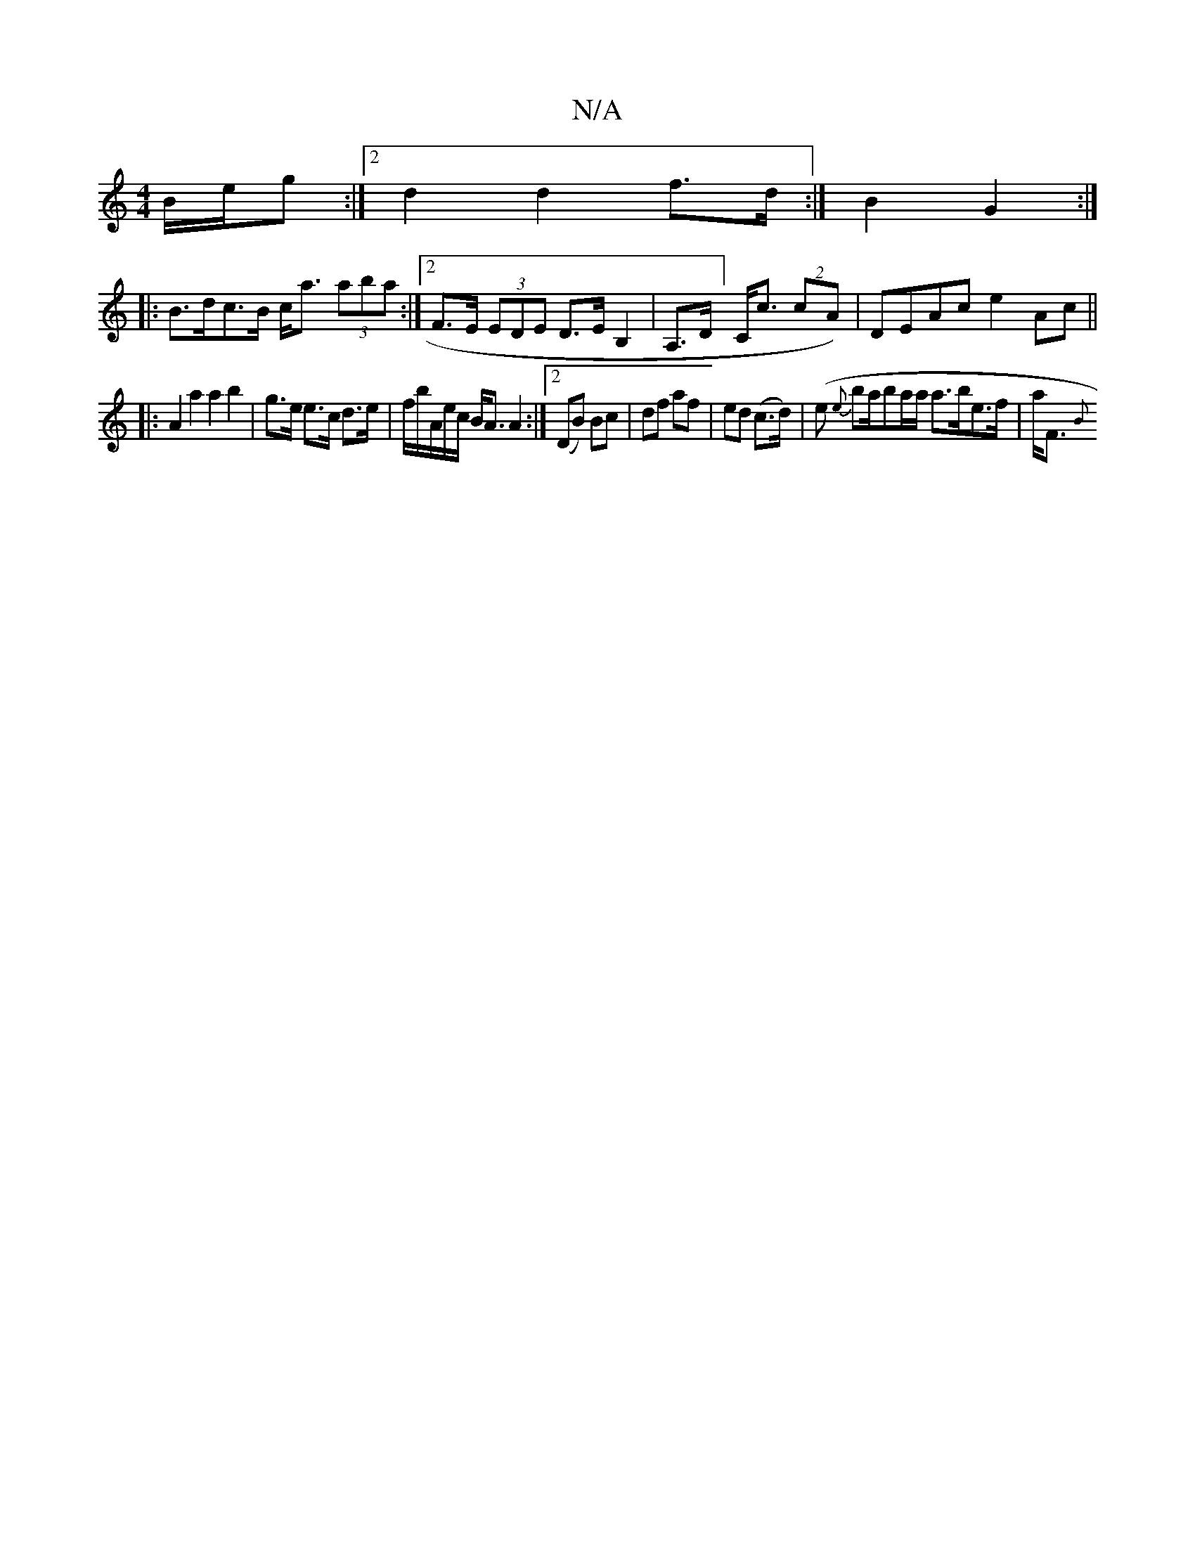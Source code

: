 X:1
T:N/A
M:4/4
R:N/A
K:Cmajor
B/2e/2g :|[2 d2 d2 f>d :|B2 G2 :|
|: B>dc>B c<a (3aba :|2 F>E (3EDE D>EB,2|A,>D]C<c (2cA)|DEAc e2Ac||
|:A2a2a2 b2|g>e e>c d>e|f/b/A/e/c/ B<A A2:|2 (DB) Bc|df af|ed (c>d)|(e {e}ba/2ba/a/ a>be>f|a<F {B}